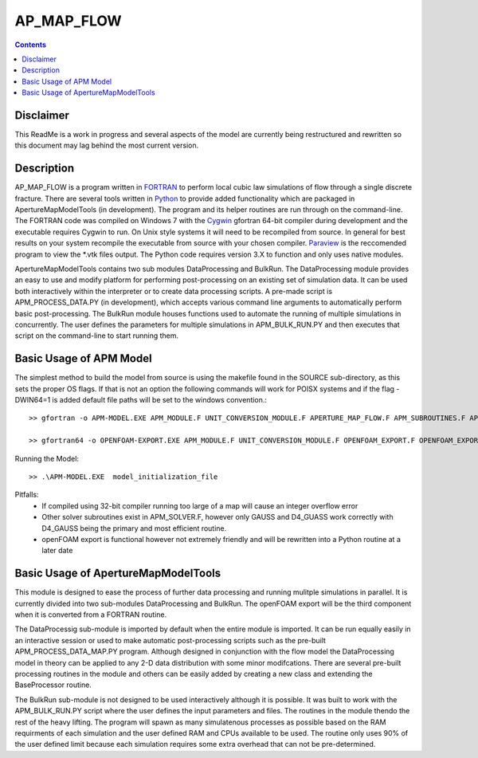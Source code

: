 AP_MAP_FLOW
====

.. contents::

Disclaimer
-------
This ReadMe is a work in progress and several aspects of the model are currently being restructured and rewritten so this document may lag behind the most current version.

Description
-----------
AP_MAP_FLOW is a program written in `FORTRAN <https://gcc.gnu.org/onlinedocs/gfortran/>`_ to perform local cubic law simulations of flow through a single discrete fracture. There are several tools written in `Python <https://www.python.org/>`_ to provide added functionality which are packaged in ApertureMapModelTools (in development). The program and its helper routines are run through on the command-line. The FORTRAN code was compiled on Windows 7 with the `Cygwin <https://www.cygwin.com/>`_ gfortran 64-bit compiler during development and the executable requires Cygwin to run. On Unix style systems it will need to be recompiled from source. In general for best results on your system recompile the executable from source with your chosen compiler. `Paraview <http://www.paraview.org/>`_ is the reccomended program to view the *.vtk files output. The Python code requires version 3.X to function and only uses native modules. 


ApertureMapModelTools contains two sub modules DataProcessing and BulkRun. The DataProcessing module provides an easy to use and modify platform for performing post-processing on an existing set of simulation data. It can be used both interactively within the interpreter or to create data processing scripts. A pre-made script is APM_PROCESS_DATA.PY (in development), which accepts various command line arguments to automatically perform basic post-processing. The BulkRun module houses functions used to automate the running of multiple simulations in concurrently. The user defines the parameters for multiple simulations in APM_BULK_RUN.PY and then executes that script on the command-line to start running them.

Basic Usage of APM Model
------------------------
The simplest method to build the model from source is using the makefile found in the SOURCE sub-directory, as this sets the proper OS flags. If that is not an option the following commands will work for POISX systems and if the flag -DWIN64=1 is added default file paths will be set to the windows convention.::

    >> gfortran -o APM-MODEL.EXE APM_MODULE.F UNIT_CONVERSION_MODULE.F APERTURE_MAP_FLOW.F APM_SUBROUTINES.F APM_SOLVER.F APM_FLOW.F APM_OUTPUT.F -O2 -fimplicit-none -Wall -Wline-truncation -Wcharacter-truncation -Wsurprising -Waliasing -Wunused-parameter -fwhole-file -fcheck=all -std=f2008 -pedantic -fbacktrace
    
    >> gfortran64 -o OPENFOAM-EXPORT.EXE APM_MODULE.F UNIT_CONVERSION_MODULE.F OPENFOAM_EXPORT.F OPENFOAM_EXPORT_SUBROUTINES.F APM_SUBROUTINES.F APM_SOLVER.F -O2 -fimplicit-none -Wall -Wline-truncation -Wcharacter-truncation -Wsurprising -Waliasing -Wunused-parameter -fwhole-file -fcheck=all -std=f2008 -pedantic -fbacktrace

Running the Model::

    >> .\APM-MODEL.EXE  model_initialization_file

Pitfalls:
    * If compiled using 32-bit compiler running too large of a map will cause an integer overflow error
    * Other solver subroutines exist in APM_SOLVER.F, however only GAUSS and D4_GUASS work correctly with D4_GAUSS being the primary and most efficient routine.
    * openFOAM export is functional however not extremely friendly and will be rewritten into a Python routine at a later date

Basic Usage of ApertureMapModelTools
------------------------
This module is designed to ease the process of further data processing and running mulitple simulations in parallel. It is currently divided into two sub-modules DataProcessing and BulkRun. The openFOAM export will be the third component when it is converted from a FORTRAN routine. 

The DataProcessig sub-module is imported by default when the entire module is imported. It can be run equally easily in an interactive session or used to make automatic post-processing scripts such as the pre-built APM_PROCESS_DATA_MAP.PY program. Although designed in conjunction with the flow model the DataProcessing model in theory can be applied to any 2-D data distribution with some minor modifcations. There are several pre-built processing routines in the module and others can be easily added by creating a new class and extending the BaseProcessor routine. 

The BulkRun sub-module is not designed to be used interactively although it is possible. It was built to work with the APM_BULK_RUN.PY script where the user defines the input parameters and files. The routines in the module thendo the rest of the heavy lifting. The program will spawn as many simulatenous processes as possible based on the RAM requirments of each simulation and the user defined RAM and CPUs available to be used. The routine only uses 90% of the user defined limit because each simulation requires some extra overhead that can not be pre-determined.   

